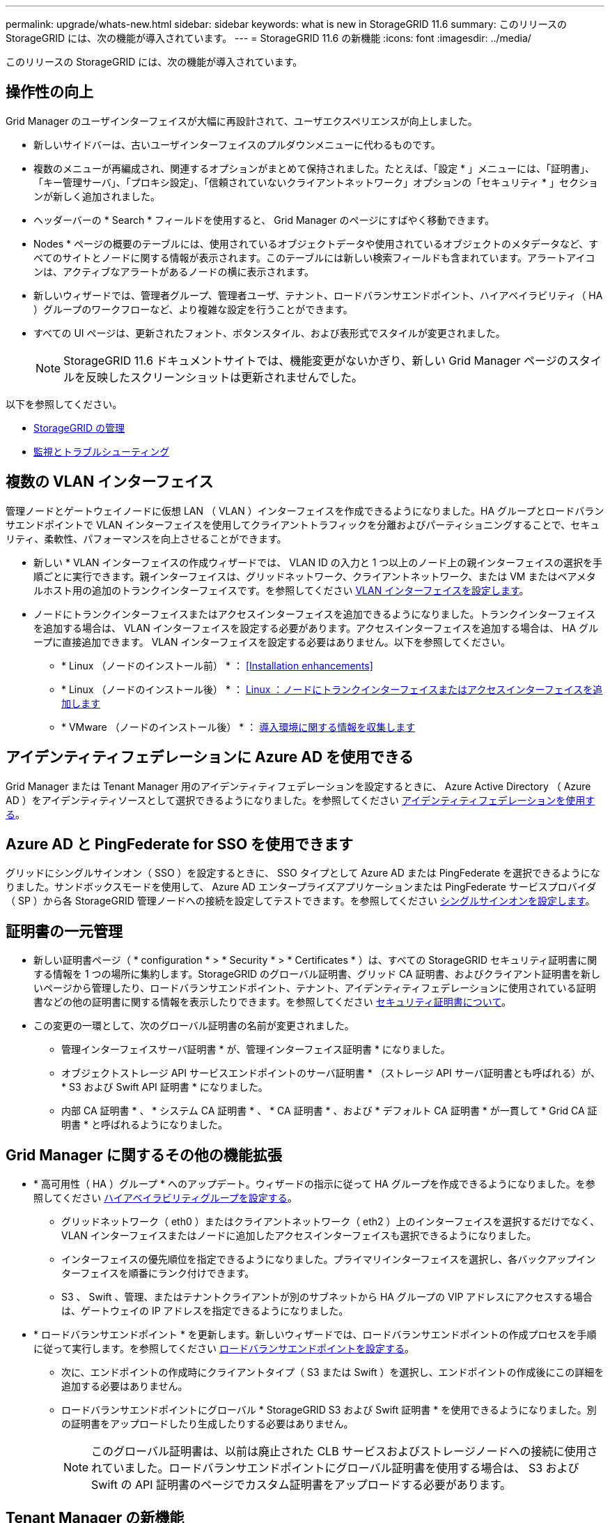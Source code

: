 ---
permalink: upgrade/whats-new.html 
sidebar: sidebar 
keywords: what is new in StorageGRID 11.6 
summary: このリリースの StorageGRID には、次の機能が導入されています。 
---
= StorageGRID 11.6 の新機能
:icons: font
:imagesdir: ../media/


[role="lead"]
このリリースの StorageGRID には、次の機能が導入されています。



== 操作性の向上

Grid Manager のユーザインターフェイスが大幅に再設計されて、ユーザエクスペリエンスが向上しました。

* 新しいサイドバーは、古いユーザインターフェイスのプルダウンメニューに代わるものです。
* 複数のメニューが再編成され、関連するオプションがまとめて保持されました。たとえば、「設定 * 」メニューには、「証明書」、「キー管理サーバ」、「プロキシ設定」、「信頼されていないクライアントネットワーク」オプションの「セキュリティ * 」セクションが新しく追加されました。
* ヘッダーバーの * Search * フィールドを使用すると、 Grid Manager のページにすばやく移動できます。
* Nodes * ページの概要のテーブルには、使用されているオブジェクトデータや使用されているオブジェクトのメタデータなど、すべてのサイトとノードに関する情報が表示されます。このテーブルには新しい検索フィールドも含まれています。アラートアイコンは、アクティブなアラートがあるノードの横に表示されます。
* 新しいウィザードでは、管理者グループ、管理者ユーザ、テナント、ロードバランサエンドポイント、ハイアベイラビリティ（ HA ）グループのワークフローなど、より複雑な設定を行うことができます。
* すべての UI ページは、更新されたフォント、ボタンスタイル、および表形式でスタイルが変更されました。
+

NOTE: StorageGRID 11.6 ドキュメントサイトでは、機能変更がないかぎり、新しい Grid Manager ページのスタイルを反映したスクリーンショットは更新されませんでした。



以下を参照してください。

* xref:../admin/index.adoc[StorageGRID の管理]
* xref:../monitor/index.adoc[監視とトラブルシューティング]




== 複数の VLAN インターフェイス

管理ノードとゲートウェイノードに仮想 LAN （ VLAN ）インターフェイスを作成できるようになりました。HA グループとロードバランサエンドポイントで VLAN インターフェイスを使用してクライアントトラフィックを分離およびパーティショニングすることで、セキュリティ、柔軟性、パフォーマンスを向上させることができます。

* 新しい * VLAN インターフェイスの作成ウィザードでは、 VLAN ID の入力と 1 つ以上のノード上の親インターフェイスの選択を手順ごとに実行できます。親インターフェイスは、グリッドネットワーク、クライアントネットワーク、または VM またはベアメタルホスト用の追加のトランクインターフェイスです。を参照してください xref:../admin/configure-vlan-interfaces.html[VLAN インターフェイスを設定します]。
* ノードにトランクインターフェイスまたはアクセスインターフェイスを追加できるようになりました。トランクインターフェイスを追加する場合は、 VLAN インターフェイスを設定する必要があります。アクセスインターフェイスを追加する場合は、 HA グループに直接追加できます。 VLAN インターフェイスを設定する必要はありません。以下を参照してください。
+
** * Linux （ノードのインストール前） * ： <<Installation enhancements>>
** * Linux （ノードのインストール後） * ： xref:../maintain/linux-adding-trunk-or-access-interfaces-to-node.adoc[Linux ：ノードにトランクインターフェイスまたはアクセスインターフェイスを追加します]
** * VMware （ノードのインストール後） * ： xref:../vmware/collecting-information-about-your-deployment-environment.adoc[導入環境に関する情報を収集します]






== アイデンティティフェデレーションに Azure AD を使用できる

Grid Manager または Tenant Manager 用のアイデンティティフェデレーションを設定するときに、 Azure Active Directory （ Azure AD ）をアイデンティティソースとして選択できるようになりました。を参照してください xref:../admin/using-identity-federation.adoc[アイデンティティフェデレーションを使用する]。



== Azure AD と PingFederate for SSO を使用できます

グリッドにシングルサインオン（ SSO ）を設定するときに、 SSO タイプとして Azure AD または PingFederate を選択できるようになりました。サンドボックスモードを使用して、 Azure AD エンタープライズアプリケーションまたは PingFederate サービスプロバイダ（ SP ）から各 StorageGRID 管理ノードへの接続を設定してテストできます。を参照してください xref:../admin/configuring-sso.adoc[シングルサインオンを設定します]。



== 証明書の一元管理

* 新しい証明書ページ（ * configuration * > * Security * > * Certificates * ）は、すべての StorageGRID セキュリティ証明書に関する情報を 1 つの場所に集約します。StorageGRID のグローバル証明書、グリッド CA 証明書、およびクライアント証明書を新しいページから管理したり、ロードバランサエンドポイント、テナント、アイデンティティフェデレーションに使用されている証明書などの他の証明書に関する情報を表示したりできます。を参照してください xref:../admin/using-storagegrid-security-certificates.adoc[セキュリティ証明書について]。
* この変更の一環として、次のグローバル証明書の名前が変更されました。
+
** 管理インターフェイスサーバ証明書 * が、管理インターフェイス証明書 * になりました。
** オブジェクトストレージ API サービスエンドポイントのサーバ証明書 * （ストレージ API サーバ証明書とも呼ばれる）が、 * S3 および Swift API 証明書 * になりました。
** 内部 CA 証明書 * 、 * システム CA 証明書 * 、 * CA 証明書 * 、および * デフォルト CA 証明書 * が一貫して * Grid CA 証明書 * と呼ばれるようになりました。






== Grid Manager に関するその他の機能拡張

* * 高可用性（ HA ）グループ * へのアップデート。ウィザードの指示に従って HA グループを作成できるようになりました。を参照してください xref:../admin/configure-high-availability-group.html[ハイアベイラビリティグループを設定する]。
+
** グリッドネットワーク（ eth0 ）またはクライアントネットワーク（ eth2 ）上のインターフェイスを選択するだけでなく、 VLAN インターフェイスまたはノードに追加したアクセスインターフェイスも選択できるようになりました。
** インターフェイスの優先順位を指定できるようになりました。プライマリインターフェイスを選択し、各バックアップインターフェイスを順番にランク付けできます。
** S3 、 Swift 、管理、またはテナントクライアントが別のサブネットから HA グループの VIP アドレスにアクセスする場合は、ゲートウェイの IP アドレスを指定できるようになりました。


* * ロードバランサエンドポイント * を更新します。新しいウィザードでは、ロードバランサエンドポイントの作成プロセスを手順に従って実行します。を参照してください xref:../admin/configuring-load-balancer-endpoints.adoc[ロードバランサエンドポイントを設定する]。
+
** 次に、エンドポイントの作成時にクライアントタイプ（ S3 または Swift ）を選択し、エンドポイントの作成後にこの詳細を追加する必要はありません。
** ロードバランサエンドポイントにグローバル * StorageGRID S3 および Swift 証明書 * を使用できるようになりました。別の証明書をアップロードしたり生成したりする必要はありません。
+

NOTE: このグローバル証明書は、以前は廃止された CLB サービスおよびストレージノードへの接続に使用されていました。ロードバランサエンドポイントにグローバル証明書を使用する場合は、 S3 および Swift の API 証明書のページでカスタム証明書をアップロードする必要があります。







== Tenant Manager の新機能

* * 新しい S3 実験コンソール * 。Tenant Manager のバケットページからのリンクとして使用できる新しい実験的な S3 コンソールを使用して、 S3 テナントユーザはバケット内のオブジェクトを表示および管理できます。を参照してください xref:../tenant/use-s3-console.adoc[Experimental S3 Console を使用します]。



IMPORTANT: S3 Console はテスト済みではないため、オブジェクトの一括管理や本番環境での使用は想定されていません。テナントで S3 コンソールを使用するのは、少数のオブジェクトに対して機能を実行する場合や、コンセプトの実証や非本番環境のグリッドを使用する場合のみにしてください。

* * 複数の S3 バケット * を削除できます。テナントユーザは一度に複数の S3 バケットを削除できるようになりました。削除する各バケットは空である必要があります。を参照してください xref:../tenant/deleting-s3-bucket.adoc[S3 バケットを削除します]。
* * テナントアカウントへの更新権限 * 。Tenant accounts 権限を持つグループに属する管理者ユーザは、既存のトラフィック分類ポリシーを表示できるようになりました。以前は、これらの指標を表示するには、ユーザに Root アクセス権限が必要でした。




== 新しいアップグレードとホットフィックスのプロセス

* StorageGRID アップグレード * ページが再設計されました（ * maintenance * > * System * > * Software update * > * StorageGRID upgrade * ）。
* StorageGRID 11.6 へのアップグレードが完了したら、 Grid Manager を使用して将来のリリースにアップグレードし、そのリリース用のホットフィックスを同時に適用できます。StorageGRID のアップグレードページに推奨されるアップグレードパスが表示され、正しいダウンロードページに直接リンクされます。
* AutoSupport ページ（ * support * > * Tools * > * AutoSupport * ）の新しい * Check for software updates * チェックボックスを使用すると、この機能を制御できます。システムに WAN アクセスがない場合は、利用可能なソフトウェアアップデートのチェックを無効にできます。を参照してください xref:../admin/configure-autosupport-grid-manager.adoc#disable-checks-for-software-updates[AutoSupport &GT; ソフトウェアアップデートのチェックを無効にします]。
+

NOTE: StorageGRID 11.6 へのアップグレードでは、オプションでスクリプトを使用して、ホットフィックスを同時にアップグレードおよび適用できます。を参照してください https://kb.netapp.com/Advice_and_Troubleshooting/Hybrid_Cloud_Infrastructure/StorageGRID/How_to_run_combined_major_upgrade_and_hotfix_script_for_StorageGRID["ネットアップのナレッジベース：「 How to run combined Major upgrade and hotfix script for StorageGRID"^]。

* SANtricity OS のアップグレードを一時停止し、あとでアップグレードを完了する必要がある場合は一部のノードのアップグレードを省略できるようになりました。ご使用のストレージアプライアンスの手順を参照してください。
+
** xref:../sg5600/upgrading-santricity-os-on-storage-controllers-using-grid-manager-sg5600.adoc[グリッドマネージャ（ SG5600 ）を使用したストレージコントローラの SANtricity OS のアップグレード]
** xref:../sg5700/upgrading-santricity-os-on-storage-controllers-using-grid-manager-sg5700.adoc[グリッドマネージャ（ SG5700 ）を使用してストレージコントローラの SANtricity OS をアップグレードする]
** xref:../sg6000/upgrading-santricity-os-on-storage-controllers-using-grid-manager-sg6000.adoc[Grid Manager （ SG6000 ）を使用しているストレージコントローラの SANtricity OS をアップグレードする]






== 外部 syslog サーバのサポート

* 監査メッセージおよび StorageGRID ログのサブセット（ * configuration * > * Monitoring * > * Audit and syslog server * ）をリモートで保存および管理する場合に、外部 syslog サーバを設定できるようになりました。外部 syslog サーバを設定したら、監査メッセージと特定のログファイルをローカル、リモート、またはその両方で保存できます。監査情報のデスティネーションを設定することで、管理ノードのネットワークトラフィックを削減できます。を参照してください xref:../monitor/configure-audit-messages.adoc[監査メッセージとログの送信先を設定します]。
* この機能に関連して、 Logs ページの新しいチェックボックス（ * support * > * Tools * > * Logs * ）で、特定のアプリケーションログ、監査ログ、ネットワークデバッグに使用するログ、 Prometheus データベースログなど、収集するログのタイプを指定できます。を参照してください xref:../monitor/collecting-log-files-and-system-data.adoc[ログファイルとシステムデータを収集]。




== S3 選択

必要に応じて、 S3 テナントによる問題 SelectObjectContent 要求の個別オブジェクトへの許可を可能にするようになりました。S3 Select を使用すると、データベースや関連リソースを導入せずに大量のデータを効率的に検索できます。また、データ取得のコストとレイテンシも削減されます。を参照してください xref:../admin/manage-s3-select-for-tenant-accounts.adoc[テナントアカウント用の S3 Select を管理します] および xref:../s3/use-s3-select.adoc[S3 Select を使用する]。

S3 Select 処理に使用する Grafana チャートも追加されました。を参照してください xref:../monitor/reviewing-support-metrics.adoc[サポート指標を確認]。



== S3 オブジェクトロックのデフォルトバケット保持期間

S3 オブジェクトのロックを使用している場合に、バケットのデフォルトの保持期間を指定できるようになりました。デフォルトの保持期間では、バケットに追加されたオブジェクトのうち、独自の保持設定がないオブジェクトが環境 によって保持されます。を参照してください xref:../s3/using-s3-object-lock.adoc[S3 オブジェクトロックを使用する]。



== Google Cloud Platform のサポート

Google Cloud Platform （ GCP ）をクラウドストレージプールおよび CloudMirror プラットフォームサービスのエンドポイントとして使用できるようになりました。を参照してください xref:../tenant/specifying-urn-for-platform-services-endpoint.adoc[プラットフォームサービスのエンドポイントの URN を指定してください] および xref:../ilm/creating-cloud-storage-pool.adoc[クラウドストレージプールを作成]。



== AWS C2S のサポート

AWS Commercial クラウド サービス （ C2S ）エンドポイントを CloudMirror レプリケーションに使用できるようになりました。を参照してください xref:../tenant/creating-platform-services-endpoint.adoc[プラットフォームサービスエンドポイントを作成します]。



== その他の S3 の変更

* * マルチパートオブジェクト * に対する GET Object および HEAD Object のサポート。以前は、 StorageGRID は GET Object 要求または HEAD Object 要求の「 PartNumber 」要求パラメータをサポートしていませんでした。問題 の GET 要求と HEAD 要求を使用して、マルチパートオブジェクトの特定のパートを読み出すことができます。GET および HEAD Object も、オブジェクトに含まれるパーツの数を示す「 x-amz-mp-parts-count 」応答要素をサポートしています。
* * 「 Available 」整合性制御への変更 * 。「 Available 」整合性制御は、「 read-after-new-write 」整合性レベルと同じ動作をしますが、 HEAD および GET 処理については結果的に整合性を提供します。「 Available 」整合性制御は、ストレージノードが使用できない場合に、「 read-after-new-write 」よりもヘッドおよび GET 操作の可用性が高くなります。Amazon S3 の整合性とは異なり、 HEAD 処理と GET 処理は保証されません。
+
xref:../s3/index.adoc[S3 を使用する]





== パフォーマンスの強化

* * ストレージノードは 20 億個のオブジェクトをサポートできます。 *ストレージノードの基盤となるディレクトリ構造は、拡張性とパフォーマンスを向上させるために最適化されました。ストレージノードは、最大 20 億個のレプリケートオブジェクトを格納し、パフォーマンスを最大限に高めるために追加のサブディレクトリを使用するようになりました。ノードサブディレクトリは StorageGRID 11.6 にアップグレードすると変更されますが、既存のオブジェクトは新しいディレクトリに再配置されません。
* * ILM ベースの削除パフォーマンスが向上し、高性能アプライアンス * が実現しました。ILM の削除処理に使用されるリソースとスループットが、各 StorageGRID アプライアンスノードのサイズと容量に適合するようになりました。SG5600 アプライアンスのスループットは、 StorageGRID 11.5 と同じです。SG5700 アプライアンスの場合、 ILM を使用した削除のパフォーマンスはわずかに向上しました。RAM 容量と CPU 数が多い SG6000 アプライアンスでは、 ILM による削除処理の処理速度が大幅に向上しました。この改善は、特にオールフラッシュ SGF6024 アプライアンスで顕著に見られます。
* * ストレージ・ボリューム・ウォーターマークの最適化 *以前のリリースでは、 3 つのストレージボリュームのウォーターマークの設定が各ストレージノードのすべてのストレージボリュームに適用されていました。StorageGRID では、ストレージノードのサイズとボリュームの相対容量に基づいて、各ストレージボリュームに対するこれらのウォーターマークを最適化できるようになりました。を参照してください xref:../admin/what-storage-volume-watermarks-are.adoc[ストレージボリュームのウォーターマークとは]。
+
最適化されたウォーターマークは、アップグレードされた新規およびほとんどの StorageGRID 11.6 システムすべてに自動的に適用されます。最適化されたウォーターマークは、以前のデフォルト設定よりも大きくなります。

+
カスタム・ウォーターマークを使用すると、アップグレード後に * 読み取り専用のロー・ウォーターマーク・オーバーライド * アラートがトリガーされることがあります。このアラートでは ' カスタムのウォーターマーク設定が小さすぎるかどうかを確認できますを参照してください xref:../monitor/troubleshoot-low-watermark-alert.adoc[読み取り専用のローウォーターマーク上書きアラートのトラブルシューティング]。

+
この変更の一環として、 2 つの Prometheus 指標が追加されました。

+
** 'storagegrid_storage_volume_minimum_optimized_soft_readonly_watermark
** 'storagegrid_storage_volume_maximum_optimized_soft_readonly_watermark


* * 最大許容メタデータ容量が増加しました * 。ストレージノードで許容される最大メタデータスペースが、大容量のノードでは 3.96TB （ 2.64TB から）に拡張されました。このノードは、実際にリザーブされているスペースが 4TB を超えるメタデータ用に確保されています。この新しい値を指定すると、特定のストレージノードに格納できるオブジェクトメタデータの量が増え、 StorageGRID メタデータの容量が最大 50% 増加します。
+

NOTE: まだ十分な RAM が搭載されておらず、ボリューム 0 に十分なスペースがストレージノードにある場合は、この方法を使用できます xref:../upgrade/increasing-metadata-reserved-space-setting.adoc[インストールまたはアップグレード後に、 Metadata Reserved Space 設定を 8TB に手動で拡張します]。

+
** xref:../admin/managing-object-metadata-storage.adoc#allowed-metadata-space[オブジェクトメタデータストレージの管理 > 許可メタデータスペース]
** xref:../upgrade/increasing-metadata-reserved-space-setting.adoc[Metadata Reserved Space 設定の増加]






== メンテナンス手順とサポートツールの機能拡張

* * ノードコンソールパスワードを変更できます。 *Grid Manager を使用してノードのコンソールパスワード（ * 設定 * > * アクセス制御 * > * Grid パスワード * ）を変更できるようになりました。これらのパスワードは、 SSH を使用してノードに「 admin 」としてログインする場合、または VM/ 物理コンソール接続のルートユーザにログインする場合に使用します。を参照してください xref:../admin/change-node-console-password.adoc[ノードのコンソールパスワードを変更します]。
* * 新しいオブジェクト存在チェックウィザード * 。使いやすいオブジェクト保持チェックウィザード（ * maintenance * > * Tasks * > * Object existence check * ）を使用して、オブジェクトの整合性を検証できるようになりました。このウィザードは、フォアグラウンド検証手順 の代わりに使用できます。新しい手順 の検証には 3 分の 1 の時間しかかかりませんが、複数のノードを同時に検証できます。を参照してください xref:../monitor/verifying-object-integrity.html[オブジェクトの整合性を検証]。
* * EC の再バランスおよび EC の修復ジョブの「完了までの推定時間」チャート * 。現在の EC のリバランシングジョブまたは EC の修復ジョブの完了までの推定時間と完了率を確認できるようになりました。
* * 複製データ修復完了率の推定値 * 。レプリケートされた修復の完了率の推定値を表示するために 'show-replicated-repair-status オプションを 'repair-data' コマンドに追加できるようになりました。
+

IMPORTANT: StorageGRID 11.6 では、「 show -replicated-repair-status 」オプションをテクニカルプレビューで利用できます。この機能は開発中であり、返される値が正しくないか遅れている可能性があります。修復が完了したかどうかを確認するには、リカバリ手順の説明に従って、 * Awaiting - All * 、 * Repairs Attempted （ XRPA * ）、 * Scan Period - Estimated （ XSCM ） * を使い続けます。

* 診断ページ（ * サポート * > * ツール * > * 診断 * ）の結果が重大度順にソートされ、アルファベット順にソートされるようになりました。
* Prometheus と Grafana は、インターフェイスとチャートを変更して新しいバージョンに更新されました。この変更の一環として、一部の指標のラベルが変更されました。
+
** 'node_network_up' のラベルを使用したカスタムクエリがある場合は ' 代わりに 'node_network_info' のラベルを使用する必要があります
** 'node-network' メトリックのいずれかから ' ラベル名 interface も使用する場合は ' 代わりに device ラベルを使用します


* 以前は、 Prometheus 指標は管理ノードに 31 日間格納されていました。現在は、 Prometheus データ用にリザーブされたスペースがいっぱいになるまで指標が格納されます。その結果、過去の指標の利用可能時間が大幅に増加する可能性があります。
+
/var/local/mysql_ibdata/` のボリュームが容量に達すると、最も古いメトリックが最初に削除されます。





== インストールの機能拡張

* Red Hat Enterprise Linux のインストール中に、 Podman をコンテナとして使用できるようになりました。以前は、 StorageGRID でサポートされていたのは Docker コンテナのみでした。
* StorageGRID 用の API スキーマが、 Red Hat Enterprise Linux/CentOS 、 Ubuntu / Debian 、および VMware プラットフォームのインストールアーカイブに含まれるようになりました。アーカイブを抽出した後、「 /extrases/api-schemas' 」フォルダにスキーマがあります。
* ベアメタル環境用のノード構成ファイル内の「 block_device_RANGEDB 」キーに、 2 桁ではなく 3 桁の数字が含まれるようになりました。つまり 'BLOCK_DEVICE_RANGEDB_nn' ではなく 'BLOCK_DEVICE_RANGEDB_nnn を指定する必要があります
+
既存の環境との互換性を確保するために、アップグレード後のノードで 2 桁のキーが引き続きサポートされます。

* ベアメタル環境のノード構成ファイルに ' 新しい 'Interfaces] ターゲットのインスタンスを 1 つ以上追加することもできます各キーは、ベアメタルホスト上の物理インターフェイスの名前と概要 を提供します。これは VLAN インターフェイスのページおよび HA グループのページに表示されます。
+
** xref:../rhel/creating-node-configuration-files.adoc[Red Hat Enterprise Linux または CentOS 環境のノード構成ファイルを作成します]
** xref:../ubuntu/creating-node-configuration-files.adoc[Ubuntu または Debian の環境のノード構成ファイルを作成します]






== 新しいアラート

StorageGRID 11.6 では、次の新しいアラートが追加されました。

* 監査ログをメモリ内キューに追加しています
* Cassandra テーブルが破損しています
* EC のリバランシングに失敗しました
* EC の修復エラー
* EC の修復が停止した
* S3 および Swift API 用のグローバルサーバ証明書の有効期限
* 外部 syslog CA 証明書の有効期限
* 外部 syslog クライアント証明書の有効期限
* 外部 syslog サーバ証明書の有効期限
* 外部 syslog サーバの転送エラーです
* テナントのアイデンティティフェデレーションの同期が失敗する
* 従来の CLB ロードバランサのアクティビティが検出されました
* ログをディスク上キューに追加しています
* 読み取り専用のローウォーターマークの上書き
* tmp ディレクトリの空きスペースが不足しています
* オブジェクトの存在チェックに失敗しました
* オブジェクトの存在チェックが停止しました
* S3 PUT Object のサイズが大きすぎます


を参照してください xref:../monitor/alerts-reference.adoc[アラート一覧]。



== 監査メッセージに対する変更

* ORLM ： Object Rules Met 監査メッセージに新しい * BUID * フィールドが追加されました。*BUID * フィールドには、内部処理に使用されるバケット ID が表示されます。新しいフィールドは、メッセージステータスが PRGD の場合にのみ表示されます。
* 新しい * SgRP * フィールドが次の監査メッセージに追加されました。「 * SgRP * 」フィールドは、取り込まれたサイトとは別のサイトでオブジェクトが削除された場合にのみ存在します。
+
** IDEL ： ILM Initiated Delete
** OVWR ：オブジェクトを上書き
** SDEL ： S3 DELETE
** WDEL ： Swift の削除




を参照してください xref:../audit/index.adoc[監査ログを確認します]。



== StorageGRID のマニュアルの変更点

StorageGRID 11.6 ドキュメントサイトの外観と操作性が変更され、基盤となるプラットフォームとして GitHub が使用されるようになりました。

ネットアップは内容に関するフィードバックを高く評価しており、製品ドキュメントの全ページに掲載されている新しい「 Request doc changes 」機能の利用を推奨しています。ドキュメントプラットフォームには、 GitHub ユーザー向けの埋め込みコンテンツ寄与機能も用意されています。

このドキュメントを参照して、投稿してください。編集、変更のリクエスト、フィードバックの送信が可能です。
